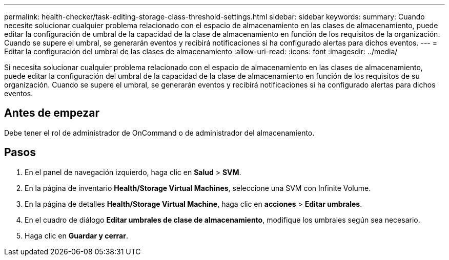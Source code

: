 ---
permalink: health-checker/task-editing-storage-class-threshold-settings.html 
sidebar: sidebar 
keywords:  
summary: Cuando necesite solucionar cualquier problema relacionado con el espacio de almacenamiento en las clases de almacenamiento, puede editar la configuración de umbral de la capacidad de la clase de almacenamiento en función de los requisitos de la organización. Cuando se supere el umbral, se generarán eventos y recibirá notificaciones si ha configurado alertas para dichos eventos. 
---
= Editar la configuración del umbral de las clases de almacenamiento
:allow-uri-read: 
:icons: font
:imagesdir: ../media/


[role="lead"]
Si necesita solucionar cualquier problema relacionado con el espacio de almacenamiento en las clases de almacenamiento, puede editar la configuración del umbral de la capacidad de la clase de almacenamiento en función de los requisitos de su organización. Cuando se supere el umbral, se generarán eventos y recibirá notificaciones si ha configurado alertas para dichos eventos.



== Antes de empezar

Debe tener el rol de administrador de OnCommand o de administrador del almacenamiento.



== Pasos

. En el panel de navegación izquierdo, haga clic en *Salud* > *SVM*.
. En la página de inventario *Health/Storage Virtual Machines*, seleccione una SVM con Infinite Volume.
. En la página de detalles *Health/Storage Virtual Machine*, haga clic en *acciones* > *Editar umbrales*.
. En el cuadro de diálogo *Editar umbrales de clase de almacenamiento*, modifique los umbrales según sea necesario.
. Haga clic en *Guardar y cerrar*.


